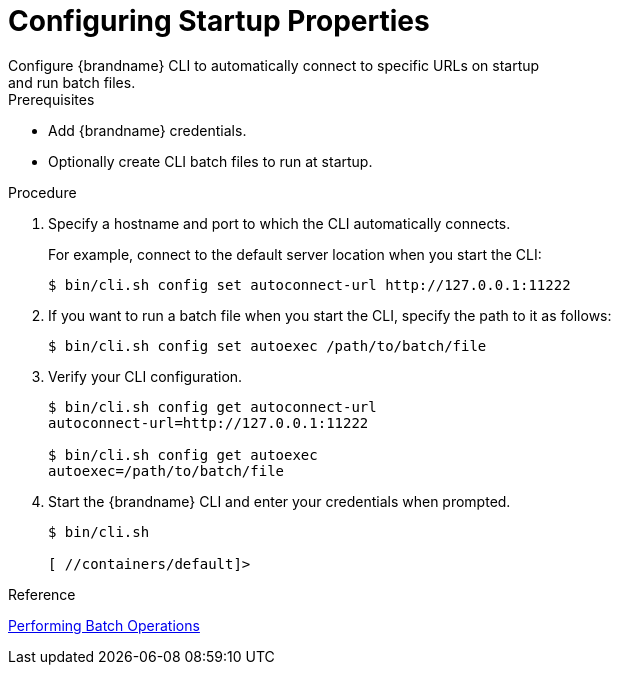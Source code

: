 [id='cli_configuring_startup_properties-{context}']
= Configuring Startup Properties
Configure {brandname} CLI to automatically connect to specific URLs on startup
and run batch files.

.Prerequisites

* Add {brandname} credentials.
* Optionally create CLI batch files to run at startup.

.Procedure

. Specify a hostname and port to which the CLI automatically connects.
+
For example, connect to the default server location when you start the CLI:
+
----
$ bin/cli.sh config set autoconnect-url http://127.0.0.1:11222
----
+
. If you want to run a batch file when you start the CLI, specify the path to it as follows:
+
----
$ bin/cli.sh config set autoexec /path/to/batch/file
----
+
. Verify your CLI configuration.
+
----
$ bin/cli.sh config get autoconnect-url
autoconnect-url=http://127.0.0.1:11222

$ bin/cli.sh config get autoexec
autoexec=/path/to/batch/file
----
+
. Start the {brandname} CLI and enter your credentials when prompted.
+
----
$ bin/cli.sh

[ //containers/default]>
----

.Reference

link:{cli_docs}#batch_operations[Performing Batch Operations]
